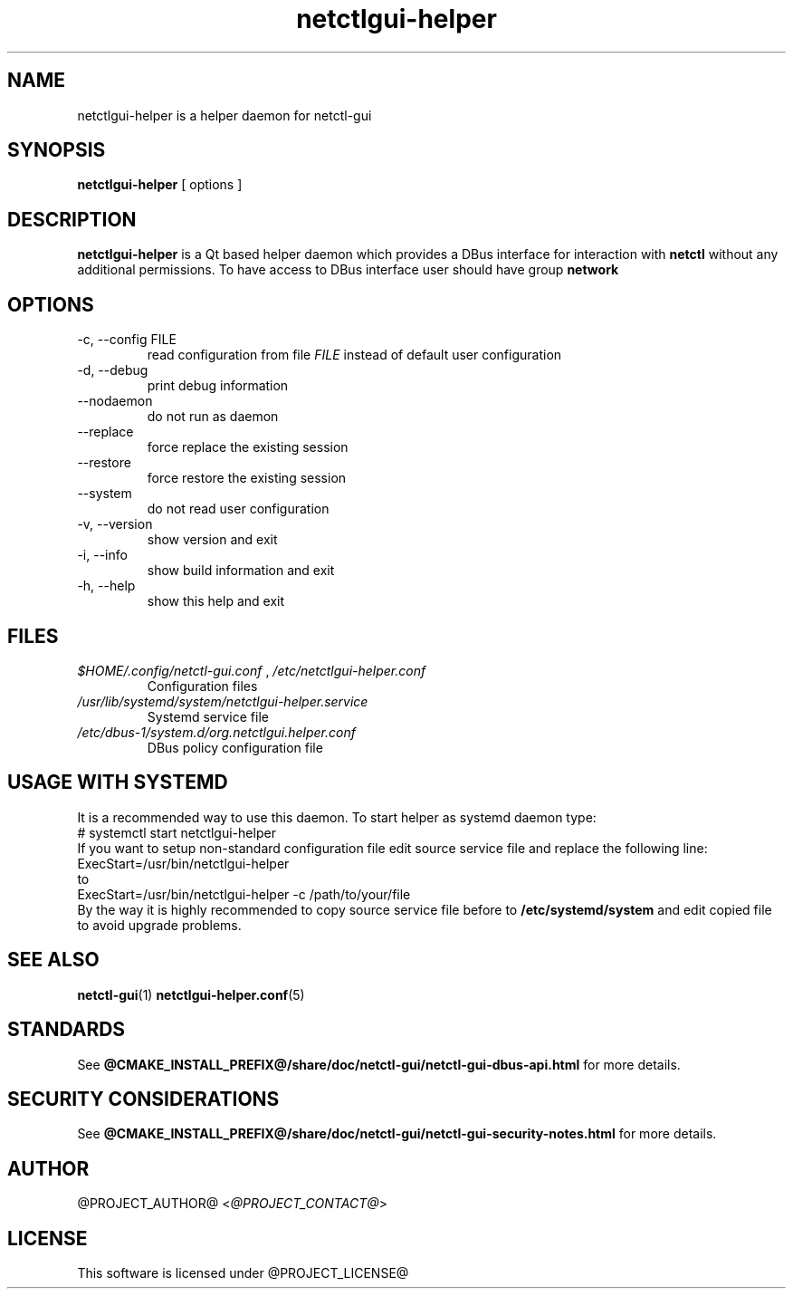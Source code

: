 .TH netctlgui-helper 1  "@CURRENT_DATE@" "version @PROJECT_VERSION@" "General Commands Manual"
.SH NAME
netctlgui-helper is a helper daemon for netctl-gui
.SH SYNOPSIS
.B netctlgui-helper
[ options ]
.SH DESCRIPTION
.B netctlgui-helper
is a Qt based helper daemon which provides a DBus interface for interaction with
.B netctl
without any additional permissions. To have access to DBus interface user should have group
.B network
.SH OPTIONS
.IP "-c, --config FILE"
read configuration from file
.I FILE
instead of default user configuration
.IP "-d, --debug"
print debug information
.IP "--nodaemon"
do not run as daemon
.IP "--replace"
force replace the existing session
.IP "--restore"
force restore the existing session
.IP "--system"
do not read user configuration
.IP "-v, --version"
show version and exit
.IP "-i, --info"
show build information and exit
.IP "-h, --help"
show this help and exit
.SH FILES
.I $HOME/.config/netctl-gui.conf
,
.I /etc/netctlgui-helper.conf
.RS
Configuration files
.RE
.I /usr/lib/systemd/system/netctlgui-helper.service
.RS
Systemd service file
.RE
.I /etc/dbus-1/system.d/org.netctlgui.helper.conf
.RS
DBus policy configuration file
.RE
.SH USAGE WITH SYSTEMD
It is a recommended way to use this daemon. To start helper as systemd daemon type:
.nf
    # systemctl start netctlgui-helper
.fi
If you want to setup non-standard configuration file edit source service file and replace the following line:
.nf
    ExecStart=/usr/bin/netctlgui-helper
.fi
to
.nf
    ExecStart=/usr/bin/netctlgui-helper -c /path/to/your/file
.fi
By the way it is highly recommended to copy source service file before to
.B /etc/systemd/system
and edit copied file to avoid upgrade problems.
.SH SEE ALSO
.BR netctl-gui (1)
.BR netctlgui-helper.conf (5)
.SH STANDARDS
See
.B @CMAKE_INSTALL_PREFIX@/share/doc/netctl-gui/netctl-gui-dbus-api.html
for more details.
.SH SECURITY CONSIDERATIONS
See
.B @CMAKE_INSTALL_PREFIX@/share/doc/netctl-gui/netctl-gui-security-notes.html
for more details.
.SH AUTHOR
@PROJECT_AUTHOR@ <\fI@PROJECT_CONTACT@\fR>
.SH LICENSE
This software is licensed under @PROJECT_LICENSE@
